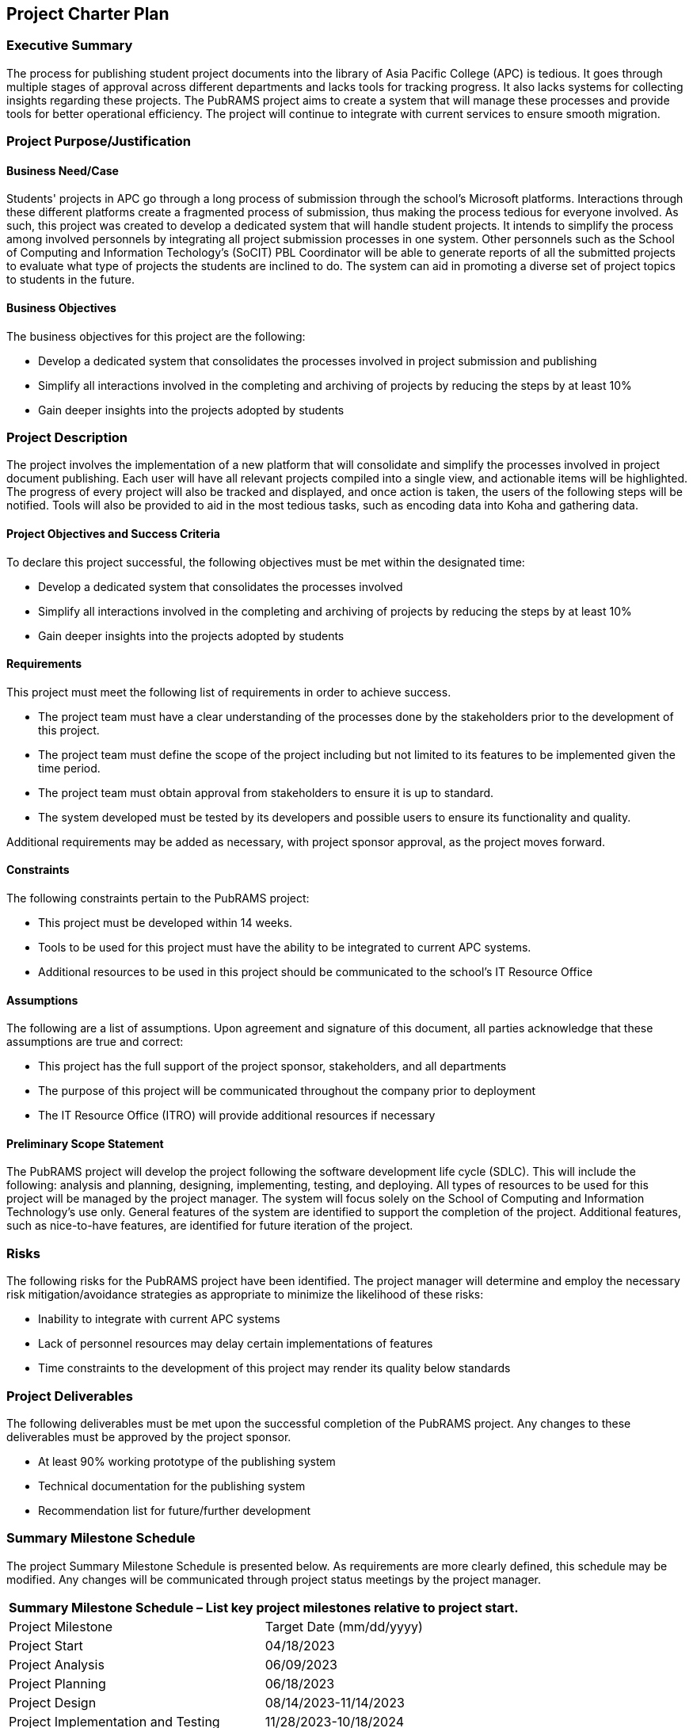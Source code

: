 == Project Charter Plan

=== Executive Summary

The process for publishing student project documents into the library of Asia Pacific College (APC) is tedious. It goes through multiple stages of approval across different departments and lacks tools for tracking progress. It also lacks systems for collecting insights regarding these projects. The PubRAMS project aims to create a system that will manage these processes and provide tools for better operational efficiency. The project will continue to integrate with current services to ensure smooth migration. 

=== Project Purpose/Justification

==== Business Need/Case

Students' projects in APC go through a long process of submission through the school's Microsoft platforms. Interactions through these different platforms create a fragmented process of submission, thus making the process tedious for everyone involved. As such, this project was created to develop a dedicated system that will handle student projects. It intends to simplify the process among involved personnels by integrating all project submission processes in one system. Other personnels such as the School of Computing and Information Techology's (SoCIT) PBL Coordinator will be able to generate reports of all the submitted projects to evaluate what type of projects the students are inclined to do. The system can aid in promoting a diverse set of project topics to students in the future.

==== Business Objectives

The business objectives for this project are the following:

* Develop a dedicated system that consolidates the processes involved in project submission and publishing
* Simplify all interactions involved in the completing and archiving of projects by reducing the steps by at least 10%
* Gain deeper insights into the projects adopted by students

=== Project Description

The project involves the implementation of a new platform that will consolidate and simplify the processes involved in project document publishing. Each user will have all relevant projects compiled into a single view, and actionable items will be highlighted. The progress of every project will also be tracked and displayed, and once action is taken, the users of the following steps will be notified. Tools will also be provided to aid in the most tedious tasks, such as encoding data into Koha and gathering data.

==== Project Objectives and Success Criteria

To declare this project successful, the following objectives must be met within the designated time:

* Develop a dedicated system that consolidates the processes involved
* Simplify all interactions involved in the completing and archiving of projects by reducing the steps by at least 10%
* Gain deeper insights into the projects adopted by students


==== Requirements

This project must meet the following list of requirements in order to achieve success.  

* The project team must have a clear understanding of the processes done by the stakeholders prior to the development of this project.
* The project team must define the scope of the project including but not limited to its features to be implemented given the time period.
* The project team must obtain approval from stakeholders to ensure it is up to standard.
* The system developed must be tested by its developers and possible users to ensure its functionality and quality.

Additional requirements may be added as necessary, with project sponsor approval, as the project moves forward.

==== Constraints
The following constraints pertain to the PubRAMS project:

* This project must be developed within 14 weeks.
* Tools to be used for this project must have the ability to be integrated to current APC systems.
* Additional resources to be used in this project should be communicated to the school's IT Resource Office

==== Assumptions

The following are a list of assumptions.  Upon agreement and signature of this document, all parties acknowledge that these assumptions are true and correct:

* This project has the full support of the project sponsor, stakeholders, and all departments
* The purpose of this project will be communicated throughout the company prior to deployment
* The IT Resource Office (ITRO) will provide additional resources if necessary

==== Preliminary Scope Statement

The PubRAMS project will develop the project following the software development life cycle (SDLC). This will include the following: analysis and planning, designing, implementing, testing, and deploying. All types of resources to be used for this project will be managed by the project manager. The system will focus solely on the School of Computing and Information Technology's use only. General features of the system are identified to support the completion of the project. Additional features, such as nice-to-have features, are identified for future iteration of the project.

=== Risks

The following risks for the PubRAMS project have been identified.  The project manager will determine and employ the necessary risk mitigation/avoidance strategies as appropriate to minimize the likelihood of these risks:  

* Inability to integrate with current APC systems
* Lack of personnel resources may delay certain implementations of features
* Time constraints to the development of this project may render its quality below standards

=== Project Deliverables

The following deliverables must be met upon the successful completion of the PubRAMS project.  Any changes to these deliverables must be approved by the project sponsor.

* At least 90% working prototype of the publishing system
* Technical documentation for the publishing system
* Recommendation list for future/further development

=== Summary Milestone Schedule

The project Summary Milestone Schedule is presented below. As requirements are more clearly defined, this schedule may be modified. Any changes will be communicated through project status meetings by the project manager.

[%header,cols=2*]
|===
2+^|Summary Milestone Schedule – List key project milestones relative to project start.

|Project Milestone
|Target Date (mm/dd/yyyy)

|Project Start
|04/18/2023

|Project Analysis
|06/09/2023

|Project Planning
|06/18/2023

|Project Design
|08/14/2023-11/14/2023

|Project Implementation and Testing
|11/28/2023-10/18/2024

|Project Deployment
|10/18/2024-11/22/2024

s|Project Complete
s|11/22/2024
|===

=== Summary Budget

The following table contains a summary budget based on the planned cost components and estimated costs required for successful completion of the project.

[%header,cols=4*]
|===
4+^|Summary Budget – Estimated Software Costs

h|Software
h|Monthly Cost
h|Number of Units
h|Estimated Costs

|Microsoft Azure 1 Core, 1.75 GB RAM, 70GB temporary storage; Single Database, vCore, Serverless, 1 Billed vCores, RA-GRS Backup Storage Redundancy, 0 GB Point-In-Time Restore)
|PHP 5748.06
|1
|(3 months use) PHP 17,244.18

|Microsoft 365 Business Standard
|PHP 730.49
|100
|(1 month testing) PHP 73,049.00

s|TOTAL
|
|
s|PHP 90,293.18
|===

_Reference: https://www.microsoft.com/en-us/microsoft-365/enterprise/office365-plans-and-pricing; https://azure.microsoft.com/en-us/pricing/calculator/_

[%header,cols=4*]
|===
4+^|Summary Budget – Estimated Labor Costs

h|Role
h|Hourly Rate
h|Head count
h|Estimated Costs

|Team Lead (and Backend developer)
|PHP 5748.06
|1
|PHP 225,840

|Frontend developer
|PHP 214.40
|1
|PHP 205,824

|UI/UX Designer
|PHP 172.13
|1
|PHP 165,244.80

|QA Tester
|PHP 152.65
|2
|PHP 146,544

s|TOTAL
|
|
s|PHP 743,452.80
|===

_Reference: https://ph.indeed.com/career/_

[%header,cols=3*]
|===
3+^|Summary Budget – Contingency Costs

|Emergency funds
|(monthly) PHP 6,750.00
|PHP 40,500

s|TOTAL
|
s|PHP 40,500
|===

=== Project Approval Requirements

The PubRAMS project will be considered successful once the project team develops at least 90% of the working system that is tested and deemed acceptable by the client's standards. Additionally, success can be gauged by evaluating if the project's objectives were met. Success will be determined by a key stakeholder, who will authorize the completion of the project.

=== Project Manager

Chase Villarroel has been voted as the team's Project Manager for the duration of the PubRAMS projects. Mr. Villarroel is responsible for managing project tasks, scheduling meetings with the stakeholders, and setting deliverables. He also coordinates with the school's IT Resource Office to communicate all the project resource requirements. His team consists of four of his peers at the college. The team's project adviser, who also happens to be the director of the school's IT Resources, is authorized to approve all budget expenditures up to, and including, the allocated budget amounts. Lastly, Mr. Villarroel is required to provide weekly updates to the Project Sponsor.
